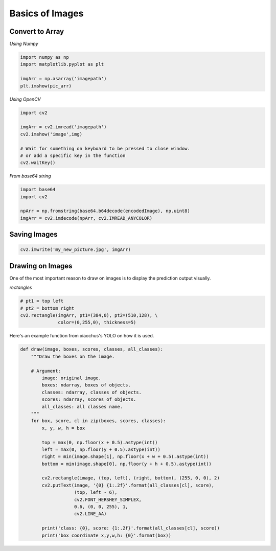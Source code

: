 Basics of Images
================

Convert to Array
----------------

*Using Numpy*

.. code:: python

    import numpy as np
    import matplotlib.pyplot as plt

    imgArr = np.asarray('imagepath')
    plt.imshow(pic_arr)

*Using OpenCV*

.. code:: python

    import cv2
    
    imgArr = cv2.imread('imagepath')
    cv2.imshow('image',img)

    # Wait for something on keyboard to be pressed to close window.
    # or add a specific key in the function
    cv2.waitKey()

*From base64 string*

.. code:: python

    import base64
    import cv2

    npArr = np.fromstring(base64.b64decode(encodedImage), np.uint8)
    imgArr = cv2.imdecode(npArr, cv2.IMREAD_ANYCOLOR)


Saving Images
-------------

.. code:: python

    cv2.imwrite('my_new_picture.jpg', imgArr)


Drawing on Images
------------------

One of the most important reason to draw on images is to display the prediction 
output visually.

*rectangles*

.. code:: python

    # pt1 = top left
    # pt2 = bottom right
    cv2.rectangle(imgArr, pt1=(384,0), pt2=(510,128), \
                  color=(0,255,0), thickness=5)


Here's an example function from xiaochus's YOLO on how it is used.

.. code:: python

    def draw(image, boxes, scores, classes, all_classes):
        """Draw the boxes on the image.

        # Argument:
            image: original image.
            boxes: ndarray, boxes of objects.
            classes: ndarray, classes of objects.
            scores: ndarray, scores of objects.
            all_classes: all classes name.
        """
        for box, score, cl in zip(boxes, scores, classes):
            x, y, w, h = box

            top = max(0, np.floor(x + 0.5).astype(int))
            left = max(0, np.floor(y + 0.5).astype(int))
            right = min(image.shape[1], np.floor(x + w + 0.5).astype(int))
            bottom = min(image.shape[0], np.floor(y + h + 0.5).astype(int))

            cv2.rectangle(image, (top, left), (right, bottom), (255, 0, 0), 2)
            cv2.putText(image, '{0} {1:.2f}'.format(all_classes[cl], score),
                        (top, left - 6),
                        cv2.FONT_HERSHEY_SIMPLEX,
                        0.6, (0, 0, 255), 1,
                        cv2.LINE_AA)

            print('class: {0}, score: {1:.2f}'.format(all_classes[cl], score))
            print('box coordinate x,y,w,h: {0}'.format(box))